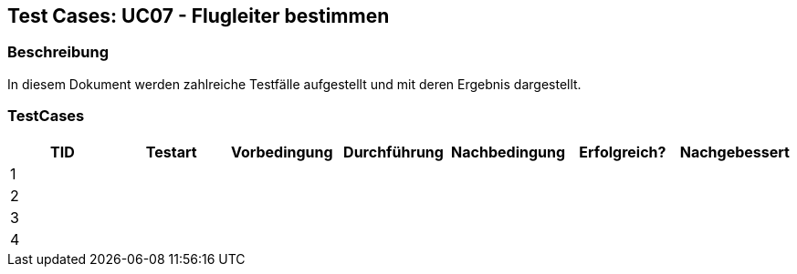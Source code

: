 == Test Cases: UC07 - Flugleiter bestimmen
// Platzhalter für weitere Dokumenten-Attribute


=== Beschreibung

In diesem Dokument werden zahlreiche Testfälle aufgestellt und mit deren Ergebnis dargestellt.

=== TestCases

[%header, cols=7*]
|===
|TID
|Testart
|Vorbedingung
|Durchführung
|Nachbedingung
|Erfolgreich?
|Nachgebessert

|1
|
|
|
|
|
|

|2
|
|
|
|
|
|

|3
|
|
|
|
|
|

|4
|
|
|
|
|
|

|===
